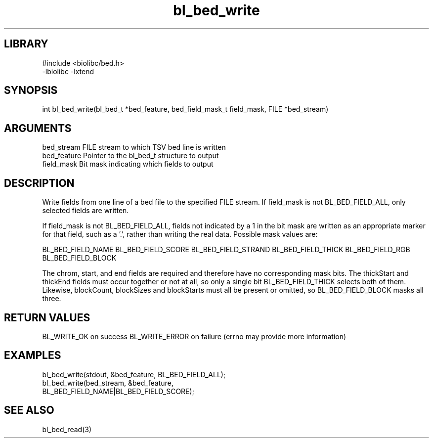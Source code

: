 \" Generated by c2man from bl_bed_write.c
.TH bl_bed_write 3

.SH LIBRARY
\" Indicate #includes, library name, -L and -l flags
.nf
.na
#include <biolibc/bed.h>
-lbiolibc -lxtend
.ad
.fi

\" Convention:
\" Underline anything that is typed verbatim - commands, etc.
.SH SYNOPSIS
.PP
int     bl_bed_write(bl_bed_t *bed_feature, bed_field_mask_t field_mask,
FILE *bed_stream)

.SH ARGUMENTS
.nf
.na
bed_stream      FILE stream to which TSV bed line is written
bed_feature     Pointer to the bl_bed_t structure to output
field_mask      Bit mask indicating which fields to output
.ad
.fi

.SH DESCRIPTION

Write fields from one line of a bed file to the specified FILE
stream.  If field_mask is not BL_BED_FIELD_ALL, only selected fields
are written.

If field_mask is not BL_BED_FIELD_ALL, fields not indicated by a 1
in the bit mask are written as an appropriate marker for that field,
such as a '.', rather than writing the real data.
Possible mask values are:

BL_BED_FIELD_NAME
BL_BED_FIELD_SCORE
BL_BED_FIELD_STRAND
BL_BED_FIELD_THICK
BL_BED_FIELD_RGB
BL_BED_FIELD_BLOCK

The chrom, start, and end fields are required and therefore have
no corresponding mask bits. The thickStart and thickEnd fields must
occur together or not at all, so only a single bit BL_BED_FIELD_THICK
selects both of them.  Likewise, blockCount, blockSizes and
blockStarts must all be present or omitted, so BL_BED_FIELD_BLOCK
masks all three.

.SH RETURN VALUES

BL_WRITE_OK on success
BL_WRITE_ERROR on failure (errno may provide more information)

.SH EXAMPLES
.nf
.na

bl_bed_write(stdout, &bed_feature, BL_BED_FIELD_ALL);
bl_bed_write(bed_stream, &bed_feature,
                  BL_BED_FIELD_NAME|BL_BED_FIELD_SCORE);
.ad
.fi

.SH SEE ALSO

bl_bed_read(3)

